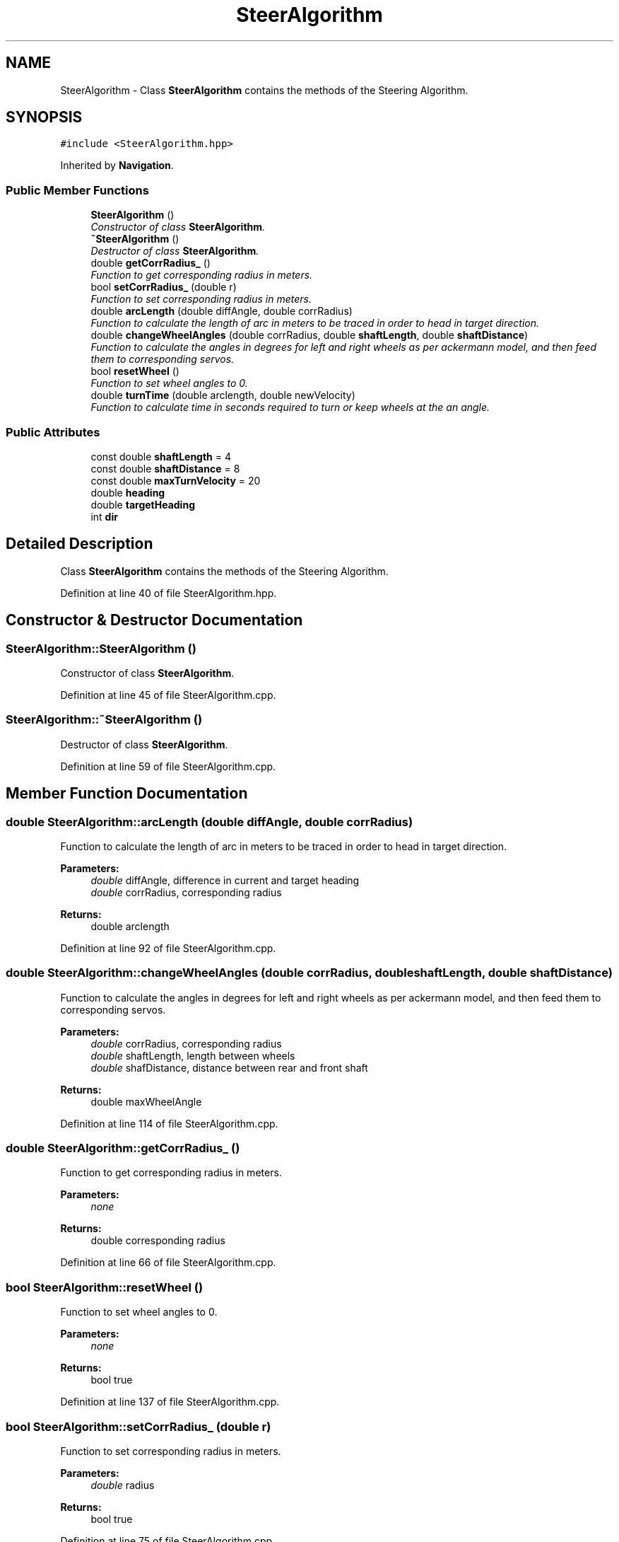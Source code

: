 .TH "SteerAlgorithm" 3 "Fri Nov 22 2019" "Version 7" "GMock" \" -*- nroff -*-
.ad l
.nh
.SH NAME
SteerAlgorithm \- Class \fBSteerAlgorithm\fP contains the methods of the Steering Algorithm\&.  

.SH SYNOPSIS
.br
.PP
.PP
\fC#include <SteerAlgorithm\&.hpp>\fP
.PP
Inherited by \fBNavigation\fP\&.
.SS "Public Member Functions"

.in +1c
.ti -1c
.RI "\fBSteerAlgorithm\fP ()"
.br
.RI "\fIConstructor of class \fBSteerAlgorithm\fP\&. \fP"
.ti -1c
.RI "\fB~SteerAlgorithm\fP ()"
.br
.RI "\fIDestructor of class \fBSteerAlgorithm\fP\&. \fP"
.ti -1c
.RI "double \fBgetCorrRadius_\fP ()"
.br
.RI "\fIFunction to get corresponding radius in meters\&. \fP"
.ti -1c
.RI "bool \fBsetCorrRadius_\fP (double r)"
.br
.RI "\fIFunction to set corresponding radius in meters\&. \fP"
.ti -1c
.RI "double \fBarcLength\fP (double diffAngle, double corrRadius)"
.br
.RI "\fIFunction to calculate the length of arc in meters to be traced in order to head in target direction\&. \fP"
.ti -1c
.RI "double \fBchangeWheelAngles\fP (double corrRadius, double \fBshaftLength\fP, double \fBshaftDistance\fP)"
.br
.RI "\fIFunction to calculate the angles in degrees for left and right wheels as per ackermann model, and then feed them to corresponding servos\&. \fP"
.ti -1c
.RI "bool \fBresetWheel\fP ()"
.br
.RI "\fIFunction to set wheel angles to 0\&. \fP"
.ti -1c
.RI "double \fBturnTime\fP (double arclength, double newVelocity)"
.br
.RI "\fIFunction to calculate time in seconds required to turn or keep wheels at the an angle\&. \fP"
.in -1c
.SS "Public Attributes"

.in +1c
.ti -1c
.RI "const double \fBshaftLength\fP = 4"
.br
.ti -1c
.RI "const double \fBshaftDistance\fP = 8"
.br
.ti -1c
.RI "const double \fBmaxTurnVelocity\fP = 20"
.br
.ti -1c
.RI "double \fBheading\fP"
.br
.ti -1c
.RI "double \fBtargetHeading\fP"
.br
.ti -1c
.RI "int \fBdir\fP"
.br
.in -1c
.SH "Detailed Description"
.PP 
Class \fBSteerAlgorithm\fP contains the methods of the Steering Algorithm\&. 
.PP
Definition at line 40 of file SteerAlgorithm\&.hpp\&.
.SH "Constructor & Destructor Documentation"
.PP 
.SS "SteerAlgorithm::SteerAlgorithm ()"

.PP
Constructor of class \fBSteerAlgorithm\fP\&. 
.PP
Definition at line 45 of file SteerAlgorithm\&.cpp\&.
.SS "SteerAlgorithm::~SteerAlgorithm ()"

.PP
Destructor of class \fBSteerAlgorithm\fP\&. 
.PP
Definition at line 59 of file SteerAlgorithm\&.cpp\&.
.SH "Member Function Documentation"
.PP 
.SS "double SteerAlgorithm::arcLength (double diffAngle, double corrRadius)"

.PP
Function to calculate the length of arc in meters to be traced in order to head in target direction\&. 
.PP
\fBParameters:\fP
.RS 4
\fIdouble\fP diffAngle, difference in current and target heading 
.br
\fIdouble\fP corrRadius, corresponding radius 
.RE
.PP
\fBReturns:\fP
.RS 4
double arclength 
.RE
.PP

.PP
Definition at line 92 of file SteerAlgorithm\&.cpp\&.
.SS "double SteerAlgorithm::changeWheelAngles (double corrRadius, double shaftLength, double shaftDistance)"

.PP
Function to calculate the angles in degrees for left and right wheels as per ackermann model, and then feed them to corresponding servos\&. 
.PP
\fBParameters:\fP
.RS 4
\fIdouble\fP corrRadius, corresponding radius 
.br
\fIdouble\fP shaftLength, length between wheels 
.br
\fIdouble\fP shafDistance, distance between rear and front shaft 
.RE
.PP
\fBReturns:\fP
.RS 4
double maxWheelAngle 
.RE
.PP

.PP
Definition at line 114 of file SteerAlgorithm\&.cpp\&.
.SS "double SteerAlgorithm::getCorrRadius_ ()"

.PP
Function to get corresponding radius in meters\&. 
.PP
\fBParameters:\fP
.RS 4
\fInone\fP 
.RE
.PP
\fBReturns:\fP
.RS 4
double corresponding radius 
.RE
.PP

.PP
Definition at line 66 of file SteerAlgorithm\&.cpp\&.
.SS "bool SteerAlgorithm::resetWheel ()"

.PP
Function to set wheel angles to 0\&. 
.PP
\fBParameters:\fP
.RS 4
\fInone\fP 
.RE
.PP
\fBReturns:\fP
.RS 4
bool true 
.RE
.PP

.PP
Definition at line 137 of file SteerAlgorithm\&.cpp\&.
.SS "bool SteerAlgorithm::setCorrRadius_ (double r)"

.PP
Function to set corresponding radius in meters\&. 
.PP
\fBParameters:\fP
.RS 4
\fIdouble\fP radius 
.RE
.PP
\fBReturns:\fP
.RS 4
bool true 
.RE
.PP

.PP
Definition at line 75 of file SteerAlgorithm\&.cpp\&.
.SS "double SteerAlgorithm::turnTime (double arclength, double newVelocity)"

.PP
Function to calculate time in seconds required to turn or keep wheels at the an angle\&. 
.PP
\fBParameters:\fP
.RS 4
\fIdouble\fP arcLength, length of arc to be traced 
.br
\fIdouble\fP newVelocity, velocity 
.RE
.PP
\fBReturns:\fP
.RS 4
double time 
.RE
.PP

.PP
Definition at line 154 of file SteerAlgorithm\&.cpp\&.
.SH "Member Data Documentation"
.PP 
.SS "int SteerAlgorithm::dir"

.PP
Definition at line 51 of file SteerAlgorithm\&.hpp\&.
.SS "double SteerAlgorithm::heading"

.PP
Definition at line 49 of file SteerAlgorithm\&.hpp\&.
.SS "const double SteerAlgorithm::maxTurnVelocity = 20"

.PP
Definition at line 48 of file SteerAlgorithm\&.hpp\&.
.SS "const double SteerAlgorithm::shaftDistance = 8"

.PP
Definition at line 47 of file SteerAlgorithm\&.hpp\&.
.SS "const double SteerAlgorithm::shaftLength = 4"

.PP
Definition at line 46 of file SteerAlgorithm\&.hpp\&.
.SS "double SteerAlgorithm::targetHeading"

.PP
Definition at line 50 of file SteerAlgorithm\&.hpp\&.

.SH "Author"
.PP 
Generated automatically by Doxygen for GMock from the source code\&.
